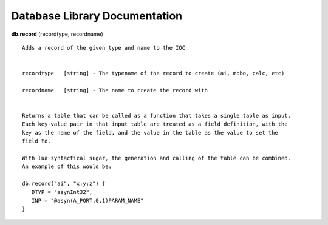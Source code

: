 ==============================
Database Library Documentation
==============================

**db.record** (recordtype, recordname)

::

   Adds a record of the given type and name to the IOC


   recordtype   [string] - The typename of the record to create (ai, mbbo, calc, etc)

   recordname   [string] - The name to create the record with


   Returns a table that can be called as a function that takes a single table as input.
   Each key-value pair in that input table are treated as a field definition, with the
   key as the name of the field, and the value in the table as the value to set the
   field to.

   With lua syntactical sugar, the generation and calling of the table can be combined.
   An example of this would be:

   db.record("ai", "x:y:z") {
      DTYP = "asynInt32",
      INP = "@asyn(A_PORT,0,1)PARAM_NAME"
   }

